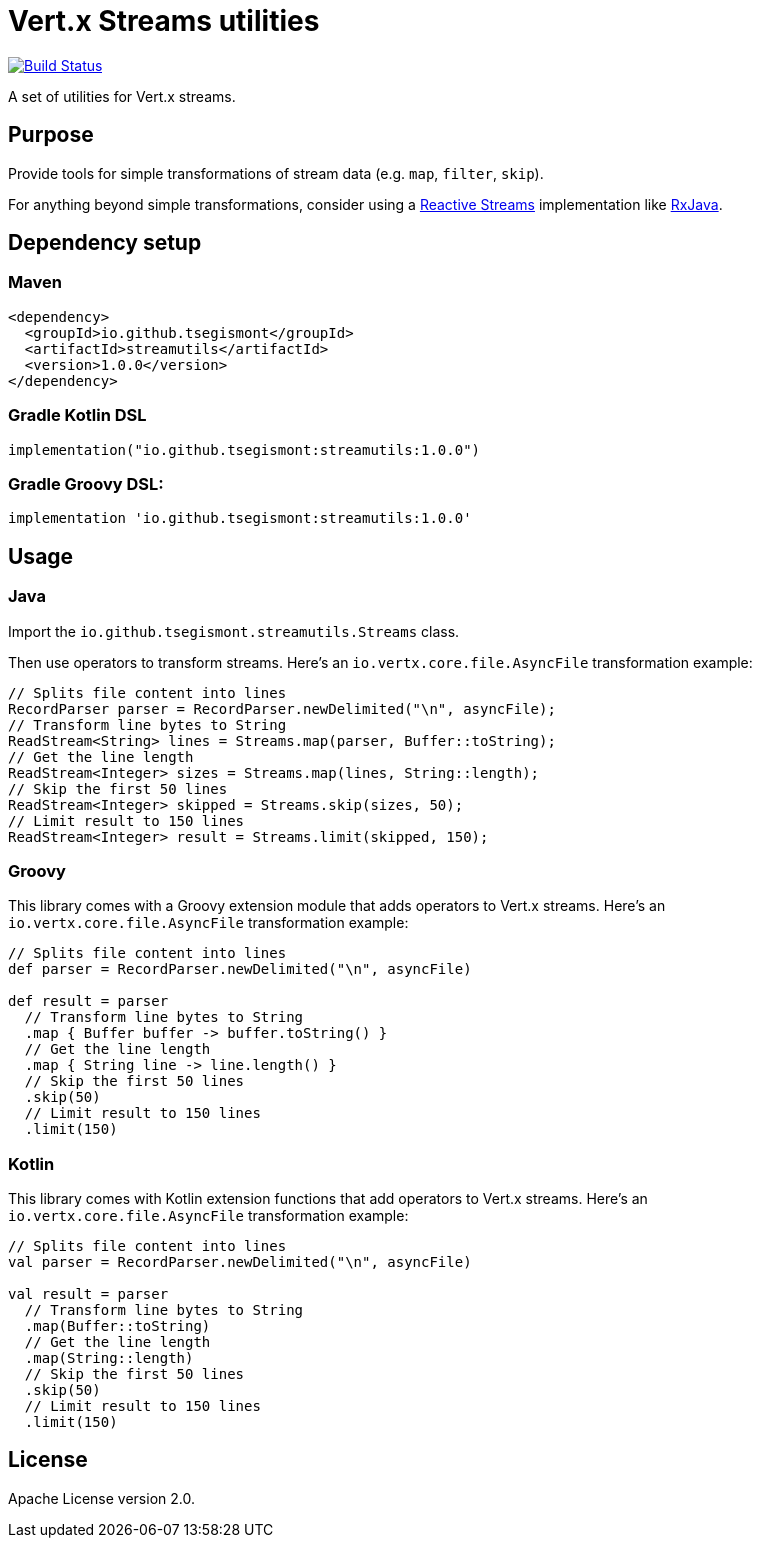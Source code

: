 = Vert.x Streams utilities
:group-id: io.github.tsegismont
:artifact-id: streamutils
:version: 1.0.0
:streams-class: io.github.tsegismont.streamutils.Streams

image:https://travis-ci.org/tsegismont/streamutils.svg?branch=master["Build Status", link="https://travis-ci.org/tsegismont/streamutils"]

A set of utilities for Vert.x streams.

== Purpose

Provide tools for simple transformations of stream data (e.g. `map`, `filter`, `skip`).

For anything beyond simple transformations, consider using a https://www.reactive-streams.org/[Reactive Streams] implementation like https://github.com/ReactiveX/RxJava[RxJava].

== Dependency setup

=== Maven

[source,xml,subs="attributes+"]
----
<dependency>
  <groupId>{group-id}</groupId>
  <artifactId>{artifact-id}</artifactId>
  <version>{version}</version>
</dependency>
----

=== Gradle Kotlin DSL

[source,kotlin,subs="attributes+"]
----
implementation("{group-id}:{artifact-id}:{version}")
----

=== Gradle Groovy DSL:

[source,groovy,subs="attributes+"]
----
implementation '{group-id}:{artifact-id}:{version}'
----

== Usage

=== Java

Import the `{streams-class}` class.

Then use operators to transform streams.
Here's an `io.vertx.core.file.AsyncFile` transformation example:

[source,java]
----
// Splits file content into lines
RecordParser parser = RecordParser.newDelimited("\n", asyncFile);
// Transform line bytes to String
ReadStream<String> lines = Streams.map(parser, Buffer::toString);
// Get the line length
ReadStream<Integer> sizes = Streams.map(lines, String::length);
// Skip the first 50 lines
ReadStream<Integer> skipped = Streams.skip(sizes, 50);
// Limit result to 150 lines
ReadStream<Integer> result = Streams.limit(skipped, 150);
----

=== Groovy

This library comes with a Groovy extension module that adds operators to Vert.x streams.
Here's an `io.vertx.core.file.AsyncFile` transformation example:

[source,groovy]
----
// Splits file content into lines
def parser = RecordParser.newDelimited("\n", asyncFile)

def result = parser
  // Transform line bytes to String
  .map { Buffer buffer -> buffer.toString() }
  // Get the line length
  .map { String line -> line.length() }
  // Skip the first 50 lines
  .skip(50)
  // Limit result to 150 lines
  .limit(150)
----

=== Kotlin

This library comes with Kotlin extension functions that add operators to Vert.x streams.
Here's an `io.vertx.core.file.AsyncFile` transformation example:

[source,kotlin]
----
// Splits file content into lines
val parser = RecordParser.newDelimited("\n", asyncFile)

val result = parser
  // Transform line bytes to String
  .map(Buffer::toString)
  // Get the line length
  .map(String::length)
  // Skip the first 50 lines
  .skip(50)
  // Limit result to 150 lines
  .limit(150)
----

== License

Apache License version 2.0.
